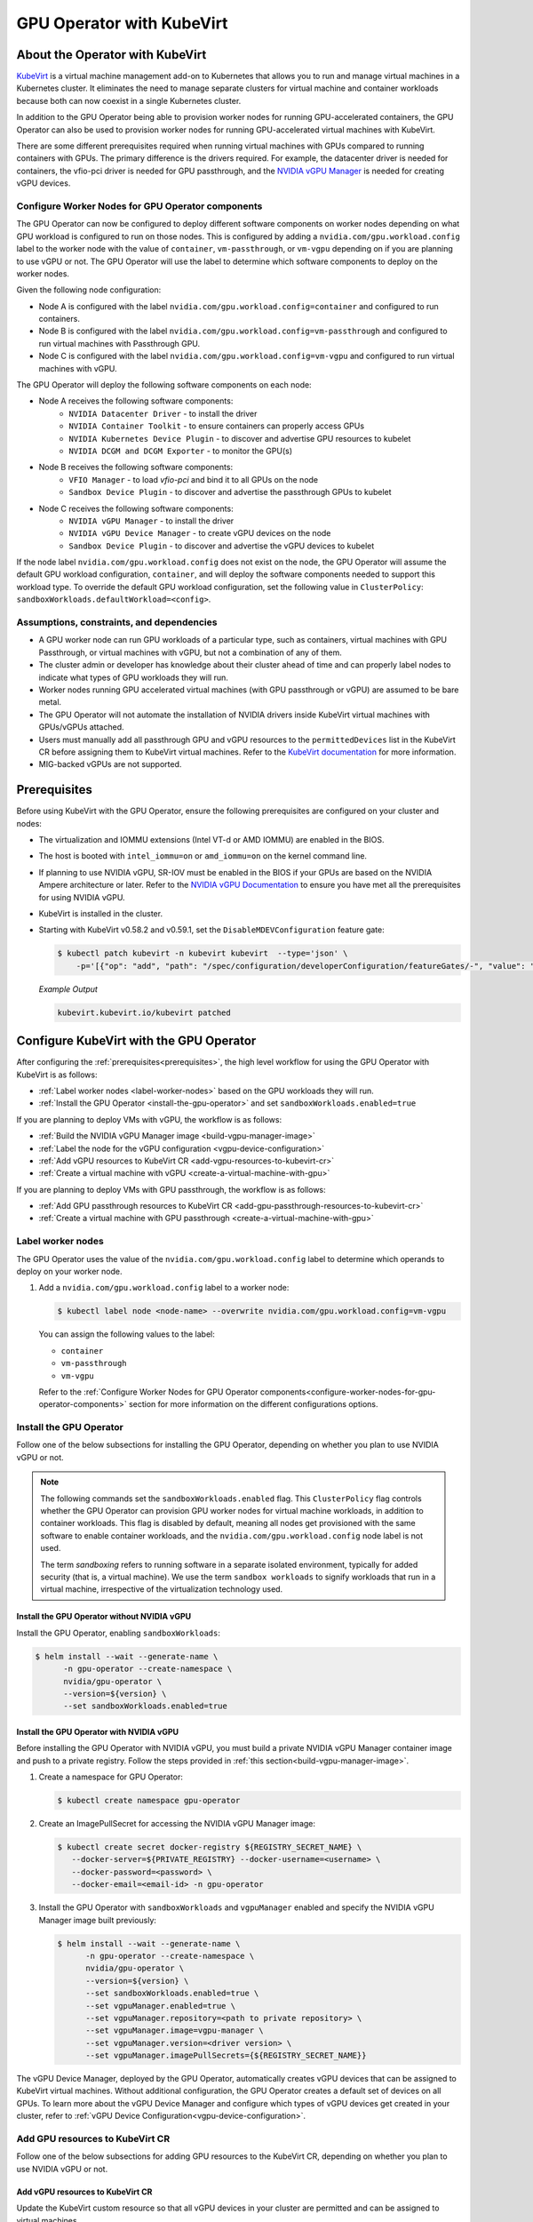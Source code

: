 .. Date: Jun 22 2022
.. Author: cdesiniotis

.. headings (h1/h2/h3/h4/h5/h6) are # * = - ^ "

.. _gpu-operator-kubevirt:

GPU Operator with KubeVirt
**************************

.. _gpu-operator-kubevirt-introduction:

About the Operator with KubeVirt
================================

`KubeVirt <https://kubevirt.io/>`_ is a virtual machine management add-on to Kubernetes that allows you to run and manage virtual machines in a Kubernetes cluster. 
It eliminates the need to manage separate clusters for virtual machine and container workloads because both can now coexist in a single Kubernetes cluster.

In addition to the GPU Operator being able to provision worker nodes for running GPU-accelerated containers, the GPU Operator can also be used to provision worker nodes for running GPU-accelerated virtual machines with KubeVirt.

There are some different prerequisites required when running virtual machines with GPUs compared to running containers with GPUs.
The primary difference is the drivers required. 
For example, the datacenter driver is needed for containers, the vfio-pci driver is needed for GPU passthrough, and the `NVIDIA vGPU Manager <https://docs.nvidia.com/grid/latest/grid-vgpu-user-guide/index.html#installing-configuring-grid-vgpu>`_ is needed for creating vGPU devices.

.. _configure-worker-nodes-for-gpu-operator-components:

Configure Worker Nodes for GPU Operator components
---------------------------------------------------

The GPU Operator can now be configured to deploy different software components on worker nodes depending on what GPU workload is configured to run on those nodes.
This is configured by adding a ``nvidia.com/gpu.workload.config`` label to the worker node with the value of ``container``, ``vm-passthrough``, or ``vm-vgpu`` depending on if you are planning to use vGPU or not.
The GPU Operator will use the label to determine which software components to deploy on the worker nodes.

Given the following node configuration:

* Node A is configured with the label ``nvidia.com/gpu.workload.config=container`` and configured to run containers.
* Node B is configured with the label ``nvidia.com/gpu.workload.config=vm-passthrough`` and configured to run virtual machines with Passthrough GPU.
* Node C is configured with the label ``nvidia.com/gpu.workload.config=vm-vgpu`` and configured to run virtual machines with vGPU.

The GPU Operator will deploy the following software components on each node:

* Node A receives the following software components:
   * ``NVIDIA Datacenter Driver`` - to install the driver
   * ``NVIDIA Container Toolkit`` - to ensure containers can properly access GPUs
   * ``NVIDIA Kubernetes Device Plugin`` - to discover and advertise GPU resources to kubelet
   * ``NVIDIA DCGM and DCGM Exporter`` - to monitor the GPU(s)

* Node B receives the following software components:
   * ``VFIO Manager`` - to load `vfio-pci` and bind it to all GPUs on the node
   * ``Sandbox Device Plugin`` - to discover and advertise the passthrough GPUs to kubelet

* Node C receives the following software components:
   * ``NVIDIA vGPU Manager`` - to install the driver
   * ``NVIDIA vGPU Device Manager`` - to create vGPU devices on the node
   * ``Sandbox Device Plugin`` - to discover and advertise the vGPU devices to kubelet

If the node label ``nvidia.com/gpu.workload.config`` does not exist on the node, the GPU Operator will assume the default GPU workload configuration, ``container``, and will deploy the software components needed to support this workload type.
To override the default GPU workload configuration, set the following value in ``ClusterPolicy``: ``sandboxWorkloads.defaultWorkload=<config>``.

.. _gpu-operator-kubevirt-limitations:

Assumptions, constraints, and dependencies
------------------------------------------

* A GPU worker node can run GPU workloads of a particular type, such as containers, virtual machines with GPU Passthrough, or virtual machines with vGPU, but not a combination of any of them.

* The cluster admin or developer has knowledge about their cluster ahead of time and can properly label nodes to indicate what types of GPU workloads they will run.

* Worker nodes running GPU accelerated virtual machines (with GPU passthrough or vGPU) are assumed to be bare metal.

* The GPU Operator will not automate the installation of NVIDIA drivers inside KubeVirt virtual machines with GPUs/vGPUs attached.

* Users must manually add all passthrough GPU and vGPU resources to the ``permittedDevices`` list in the KubeVirt CR before assigning them to KubeVirt virtual machines. Refer to the `KubeVirt documentation <https://kubevirt.io/user-guide/compute/host-devices/#listing-permitted-devices>`_ for more information.

* MIG-backed vGPUs are not supported.

Prerequisites
=============

Before using KubeVirt with the GPU Operator, ensure the following prerequisites are configured on your cluster and nodes:

* The virtualization and IOMMU extensions (Intel VT-d or AMD IOMMU) are enabled in the BIOS.

* The host is booted with ``intel_iommu=on`` or ``amd_iommu=on`` on the kernel command line.

* If planning to use NVIDIA vGPU, SR-IOV must be enabled in the BIOS if your GPUs are based on the NVIDIA Ampere architecture or later. Refer to the `NVIDIA vGPU Documentation <https://docs.nvidia.com/grid/latest/grid-vgpu-user-guide/index.html#prereqs-vgpu>`_ to ensure you have met all the prerequisites for using NVIDIA vGPU.

* KubeVirt is installed in the cluster.

* Starting with KubeVirt v0.58.2 and v0.59.1, set the ``DisableMDEVConfiguration`` feature gate:

  .. code-block:: console

     $ kubectl patch kubevirt -n kubevirt kubevirt  --type='json' \
         -p='[{"op": "add", "path": "/spec/configuration/developerConfiguration/featureGates/-", "value": "DisableMDEVConfiguration" }]'

  *Example Output*

  .. code-block:: output

     kubevirt.kubevirt.io/kubevirt patched


Configure KubeVirt with the GPU Operator
========================================

After configuring the :ref:`prerequisites<prerequisites>`, the high level workflow for using the GPU Operator with KubeVirt is as follows:

* :ref:`Label worker nodes <label-worker-nodes>` based on the GPU workloads they will run.
* :ref:`Install the GPU Operator <install-the-gpu-operator>` and set ``sandboxWorkloads.enabled=true``

If you are planning to deploy VMs with vGPU, the workflow is as follows:

* :ref:`Build the NVIDIA vGPU Manager image <build-vgpu-manager-image>`
* :ref:`Label the node for the vGPU configuration <vgpu-device-configuration>`
* :ref:`Add vGPU resources to KubeVirt CR <add-vgpu-resources-to-kubevirt-cr>`
* :ref:`Create a virtual machine with vGPU <create-a-virtual-machine-with-gpu>`

If you are planning to deploy VMs with GPU passthrough, the workflow is as follows:

* :ref:`Add GPU passthrough resources to KubeVirt CR <add-gpu-passthrough-resources-to-kubevirt-cr>`
* :ref:`Create a virtual machine with GPU passthrough <create-a-virtual-machine-with-gpu>`

.. _label-worker-nodes:

Label worker nodes
----------------------

The GPU Operator uses the value of the ``nvidia.com/gpu.workload.config`` label to determine which operands to deploy on your worker node.

#. Add a ``nvidia.com/gpu.workload.config`` label to a worker node:

   .. code-block:: console

      $ kubectl label node <node-name> --overwrite nvidia.com/gpu.workload.config=vm-vgpu


   You can assign the following values to the label:

   * ``container``
   * ``vm-passthrough``
   * ``vm-vgpu``

   Refer to the :ref:`Configure Worker Nodes for GPU Operator components<configure-worker-nodes-for-gpu-operator-components>` section for more information on the different configurations options.

.. _install-the-gpu-operator:

Install the GPU Operator
---------------------------

Follow one of the below subsections for installing the GPU Operator, depending on whether you plan to use NVIDIA vGPU or not.

.. note::

   The following commands set the ``sandboxWorkloads.enabled`` flag. 
   This ``ClusterPolicy`` flag controls whether the GPU Operator can provision GPU worker nodes for virtual machine workloads, in addition to container workloads. 
   This flag is disabled by default, meaning all nodes get provisioned with the same software to enable container workloads, and the ``nvidia.com/gpu.workload.config`` node label is not used. 

   The term *sandboxing* refers to running software in a separate isolated environment, typically for added security (that is, a virtual machine). 
   We use the term ``sandbox workloads`` to signify workloads that run in a virtual machine, irrespective of the virtualization technology used.

^^^^^^^^^^^^^^^^^^^^^^^^^^^^^^^^^^^^^^^^^^^^^^
Install the GPU Operator without NVIDIA vGPU
^^^^^^^^^^^^^^^^^^^^^^^^^^^^^^^^^^^^^^^^^^^^^^

Install the GPU Operator, enabling ``sandboxWorkloads``:

.. code-block:: console

   $ helm install --wait --generate-name \
         -n gpu-operator --create-namespace \
         nvidia/gpu-operator \
         --version=${version} \
         --set sandboxWorkloads.enabled=true

^^^^^^^^^^^^^^^^^^^^^^^^^^^^^^^^^^^^^^^^^^^^^^
Install the GPU Operator with NVIDIA vGPU
^^^^^^^^^^^^^^^^^^^^^^^^^^^^^^^^^^^^^^^^^^^^^^

Before installing the GPU Operator with NVIDIA vGPU, you must build a private NVIDIA vGPU Manager container image and push to a private registry.
Follow the steps provided in :ref:`this section<build-vgpu-manager-image>`.

#. Create a namespace for GPU Operator:

   .. code-block:: console

      $ kubectl create namespace gpu-operator

#. Create an ImagePullSecret for accessing the NVIDIA vGPU Manager image:

   .. code-block:: console

      $ kubectl create secret docker-registry ${REGISTRY_SECRET_NAME} \
         --docker-server=${PRIVATE_REGISTRY} --docker-username=<username> \
         --docker-password=<password> \
         --docker-email=<email-id> -n gpu-operator

#. Install the GPU Operator with ``sandboxWorkloads`` and ``vgpuManager`` enabled and specify the NVIDIA vGPU Manager image built previously:

   .. code-block:: console

      $ helm install --wait --generate-name \
            -n gpu-operator --create-namespace \
            nvidia/gpu-operator \
            --version=${version} \
            --set sandboxWorkloads.enabled=true \
            --set vgpuManager.enabled=true \
            --set vgpuManager.repository=<path to private repository> \
            --set vgpuManager.image=vgpu-manager \
            --set vgpuManager.version=<driver version> \
            --set vgpuManager.imagePullSecrets={${REGISTRY_SECRET_NAME}}

The vGPU Device Manager, deployed by the GPU Operator, automatically creates vGPU devices that can be assigned to KubeVirt virtual machines.
Without additional configuration, the GPU Operator creates a default set of devices on all GPUs.
To learn more about the vGPU Device Manager and configure which types of vGPU devices get created in your cluster, refer to :ref:`vGPU Device Configuration<vgpu-device-configuration>`.

Add GPU resources to KubeVirt CR
-------------------------------------
Follow one of the below subsections for adding GPU resources to the KubeVirt CR, depending on whether you plan to use NVIDIA vGPU or not.

.. _add-vgpu-resources-to-kubevirt-cr:

^^^^^^^^^^^^^^^^^^^^^^^^^^^^^^^^^
Add vGPU resources to KubeVirt CR
^^^^^^^^^^^^^^^^^^^^^^^^^^^^^^^^^

Update the KubeVirt custom resource so that all vGPU devices in your cluster are permitted and can be assigned to virtual machines.

The following example shows how to permit the A10-12Q vGPU device, the device names for the GPUs on your cluster will likely be different.

#. Determine the resource names for the GPU devices:

   .. code-block:: console

      $ kubectl get node cnt-server-2 -o json | jq '.status.allocatable | with_entries(select(.key | startswith("nvidia.com/"))) | with_entries(select(.value != "0"))'

   *Example Output*

   .. code-block:: output

      {
        "nvidia.com/NVIDIA_A10-12Q": "4"
      }

#. Determine the PCI device IDs for the GPUs.

   * You can search by device name in the `PCI IDs database <https://pci-ids.ucw.cz/v2.2/pci.ids>`_.

   * If you have host access to the node, you can list the NVIDIA GPU devices with a command like the following example:

     .. code-block:: console

        $ lspci -nnk -d 10de:

     *Example Output*

     .. code-block:: output
        :emphasize-lines: 1

        65:00.0 3D controller [0302]: NVIDIA Corporation GA102GL [A10] [10de:2236] (rev a1)
                Subsystem: NVIDIA Corporation GA102GL [A10] [10de:1482]
                Kernel modules: nvidiafb, nouveau

#. Modify the ``KubeVirt`` custom resource like the following partial example. 

   .. code-block:: yaml

      ...
      spec:
        configuration:
          developerConfiguration:
            featureGates:
            - GPU
            - DisableMDEVConfiguration
          permittedHostDevices: # Defines VM devices to import.
            mediatedDevices: # Include for vGPU 
            - externalResourceProvider: true
              mdevNameSelector: NVIDIA A10-12Q
              resourceName: nvidia.com/NVIDIA_A10-12Q
      ...

   Replace the values in the YAML as follows:

   * ``mdevNameSelector`` and ``resourceName`` under ``mediatedDevices`` to correspond to your vGPU type.

   * Set ``externalResourceProvider=true`` to indicate that this resource is provided by an external device plugin, in this case the ``sandbox-device-plugin`` that is deployed by the GPU Operator.

Refer to the `KubeVirt user guide <https://kubevirt.io/user-guide/virtual_machines/host-devices/#listing-permitted-devices>`_ for more information on the configuration options.

.. _add-gpu-passthrough-resources-to-kubevirt-cr:

^^^^^^^^^^^^^^^^^^^^^^^^^^^^^^^^^^^^^^^^^^^^^^
Add GPU passthrough resources to KubeVirt CR
^^^^^^^^^^^^^^^^^^^^^^^^^^^^^^^^^^^^^^^^^^^^^^

Update the KubeVirt custom resource so that all GPU passthrough devices in your cluster are permitted and can be assigned to virtual machines.

The following example shows how to permit the A10 GPU device, the device names for the GPUs on your cluster will likely be different.

#. Determine the resource names for the GPU devices:

   .. code-block:: console

      $ kubectl get node cnt-server-2 -o json | jq '.status.allocatable | with_entries(select(.key | startswith("nvidia.com/"))) | with_entries(select(.value != "0"))'

   *Example Output*

   .. code-block:: output

      {
         "nvidia.com/GA102GL_A10": "1"
      }

#. Determine the PCI device IDs for the GPUs.

   * You can search by device name in the `PCI IDs database <https://pci-ids.ucw.cz/v2.2/pci.ids>`_.

   * If you have host access to the node, you can list the NVIDIA GPU devices with a command like the following example:

     .. code-block:: console

        $ lspci -nnk -d 10de:

     *Example Output*

     .. code-block:: output
        :emphasize-lines: 1

        65:00.0 3D controller [0302]: NVIDIA Corporation GA102GL [A10] [10de:2236] (rev a1)
                Subsystem: NVIDIA Corporation GA102GL [A10] [10de:1482]
                Kernel modules: nvidiafb, nouveau

#. Modify the ``KubeVirt`` custom resource like the following partial example. 

   .. code-block:: yaml

      ...
      spec:
        configuration:
          developerConfiguration:
            featureGates:
            - GPU
            - DisableMDEVConfiguration
          permittedHostDevices: # Defines VM devices to import.
            pciHostDevices: # Include for GPU passthrough
            - externalResourceProvider: true
              pciVendorSelector: 10DE:2236
              resourceName: nvidia.com/GA102GL_A10
      ...

   Replace the values in the YAML as follows:

   * ``pciVendorSelector`` and ``resourceName`` under ``pciHostDevices`` to correspond to your GPU model.

   * Set ``externalResourceProvider=true`` to indicate that this resource is provided by an external device plugin, in this case the ``sandbox-device-plugin`` that is deployed by the GPU Operator.

Refer to the `KubeVirt user guide <https://kubevirt.io/user-guide/virtual_machines/host-devices/#listing-permitted-devices>`_ for more information on the configuration options.


.. _create-a-virtual-machine-with-gpu:

Create a virtual machine with GPU
------------------------------------

After the ``sandbox-device-plugin`` pod is running on your worker nodes and the GPU resources have been added to the
KubeVirt allowlist, you can assign a GPU to a virtual machine by editing the ``spec.domain.devices.gpus`` field
in the ``VirtualMachineInstance`` manifest.

Example for GPU passthrough:

.. code-block:: yaml

   apiVersion: kubevirt.io/v1alpha3
   kind: VirtualMachineInstance
   ...
   spec:
     domain:
       devices:
         gpus:
         - deviceName: nvidia.com/GA102GL_A10
           name: gpu1
   ...

Example for vGPU:

.. code-block:: yaml

   apiVersion: kubevirt.io/v1alpha3
   kind: VirtualMachineInstance
   ...
   spec:
     domain:
       devices:
         gpus:
         - deviceName: nvidia.com/NVIDIA_A10-12Q
           name: gpu1
   ...

* ``deviceName`` is the resource name representing the device.

* ``name`` is a name to identify the device in the virtual machine

.. _vgpu-device-configuration:

vGPU Device Configuration
=========================

The vGPU Device Manager assists in creating vGPU devices on GPU worker nodes.
The vGPU Device Manager allows administrators to declaratively define a set of possible vGPU device configurations they would like applied to GPUs on a node.
At runtime, adminstrators then point the vGPU Device Manager at one of these configurations, and vGPU Device Manager takes care of applying it.

The configuration file is created as a ConfigMap, and is shared across all worker nodes.
At runtime, a node label, ``nvidia.com/vgpu.config``, can be used to decide which of these configurations to actually apply to a node at any given time.
If the node is not labeled, then the ``default`` configuration will be used.
For more information on this component and how it is configured, refer to the `NVIDIA vGPU Device Manager README <https://github.com/NVIDIA/vgpu-device-manager>`_.

By default, the GPU Operator deploys a ConfigMap for the vGPU Device Manager, containing named configurations for all `vGPU types supported by NVIDIA vGPU <https://docs.nvidia.com/grid/latest/grid-vgpu-user-guide/index.html#supported-gpus-grid-vgpu>`_.
Users can select a specific configuration for a worker node by applying the ``nvidia.com/vgpu.config`` node label.
For example, labeling a node with ``nvidia.com/vgpu.config=A10-8Q`` would create three vGPU devices of type **A10-8Q** on all **A10** GPUs on the node. Note that three is the maximum number of **A10-8Q** devices that can be created per GPU.
If the node is not labeled, the ``default`` configuration will be applied.
The ``default`` configuration will create Q-series vGPU devices on all GPUs, where the amount of framebuffer memory per vGPU device is half the total GPU memory.
For example, the ``default`` configuration will create two **A10-12Q** devices on all **A10** GPUs.

You can also create different vGPU Q profiles on the same GPU using vGPU Device Manager configuration.
For example, you can create a **A10-4Q** and a **A10-6Q** device on same GPU by creating a vGPU Device Manager configuration with the following content:

.. code-block:: yaml

    version: v1
    vgpu-configs:
      custom-A10-config:
        - devices: all
           vgpu-devices:
             "A10-4Q": 3
             "A10-6Q": 2

If custom vGPU device configuration is desired, more than the default config map provides, you can create your own config map:

.. code-block:: console

    $ kubectl create configmap custom-vgpu-config -n gpu-operator --from-file=config.yaml=/path/to/file

And then configure the GPU Operator to use it by setting ``vgpuDeviceManager.config.name=custom-vgpu-config``.


Apply a New vGPU Device Configuration
--------------------------------------

You can apply a specific vGPU device configuration on a per-node basis by setting the ``nvidia.com/vgpu.config`` node label. 
It is recommended to set this node label prior to installing the GPU Operator if you do not want the default configuration applied.

Switching vGPU device configuration after one has been successfully applied assumes that no virtual machines with vGPU are currently running on the node. 
Any existing virtual machines should be shutdown/migrated before you apply the new configuration.

To apply a new configuration after GPU Operator install, update the ``nvidia.com/vgpu.config`` node label. 

The following example shows how to apply a new configuration on a system with two **A10** GPUs.

.. code-block:: console

   $ nvidia-smi -L
   GPU 0: NVIDIA A10 (UUID: GPU-ebd34bdf-1083-eaac-2aff-4b71a022f9bd)
   GPU 1: NVIDIA A10 (UUID: GPU-1795e88b-3395-b27b-dad8-0488474eec0c)

In this example, the GPU Operator has been installed and the ``nvidia.com/vgpu.config`` was not added to worker nodes, meaning the ``default`` vGPU config got applied. 
This resulted in the creation of four **A10-12Q** devices (two per GPU):

.. code-block:: console

   $ kubectl get node cnt-server-2 -o json | jq '.status.allocatable | with_entries(select(.key | startswith("nvidia.com/"))) | with_entries(select(.value != "0"))'
   {
     "nvidia.com/NVIDIA_A10-12Q": "4"
   }

Now if you wanted to create **A10-4Q** devices, add the ``nvidia.com/vgpu.config`` label to the node:

.. code-block:: console

   $ kubectl label node <node-name> --overwrite nvidia.com/vgpu.config=A10-4Q

After the vGPU Device Manager finishes applying the new configuration, all GPU Operator pods should return to the Running state.

.. code-block:: console

   $ kubectl get pods -n gpu-operator
   NAME                                                          READY   STATUS    RESTARTS   AGE
   ...
   nvidia-sandbox-device-plugin-daemonset-brtb6                  1/1     Running   0          10s
   nvidia-sandbox-validator-ljnwg                                1/1     Running   0          10s
   nvidia-vgpu-device-manager-8mgg8                              1/1     Running   0          30m
   nvidia-vgpu-manager-daemonset-fpplc                           1/1     Running   0          31m

You can now see 12 **A10-4Q** devices on the node, as six **A10-4Q** devices can be created per **A10** GPU.

.. code-block:: console

   $ kubectl get node cnt-server-2 -o json | jq '.status.allocatable | with_entries(select(.key | startswith("nvidia.com/"))) | with_entries(select(.value != "0"))'
   {
     "nvidia.com/NVIDIA_A10-4Q": "12"
   }


.. _build-vgpu-manager-image:

Building the NVIDIA vGPU Manager image
======================================

.. note::

   Building the NVIDIA vGPU Manager image is only required if you are planning to use NVIDIA vGPU.
   If only planning to use PCI passthrough, skip this section.

This section covers building the NVIDIA vGPU Manager container image and pushing it to a private registry.

Download the vGPU Software from the `NVIDIA Licensing Portal <https://stg.ui.licensing.nvidia.com/>`_.

* Login to the NVIDIA Licensing Portal and navigate to the **Software Downloads** section.
* The NVIDIA vGPU Software is located in the **Software Downloads** section of the NVIDIA Licensing Portal.
* The vGPU Software bundle is packaged as a zip file. Download and unzip the bundle to obtain the NVIDIA vGPU Manager for Linux file, ``NVIDIA-Linux-x86_64-<version>-vgpu-kvm.run``.

  .. start-nvaie-run-file

  .. note::

     NVIDIA AI Enterprise customers must use the ``aie`` .run file for building the NVIDIA vGPU Manager image.
     Download the ``NVIDIA-Linux-x86_64-<version>-vgpu-kvm-aie.run`` file instead, and rename it to
     ``NVIDIA-Linux-x86_64-<version>-vgpu-kvm.run`` before proceeding with the rest of the procedure.
     Refer to the **Infrastructure Support Matrix** section under the `NVIDIA AI Enterprise Infrastructure Release Branches <https://docs.nvidia.com/ai-enterprise/index.html#infrastructure-software>`_ for details on supported version number to use. 
  .. end-nvaie-run-file

Next, clone the driver container repository and build the driver image with the following steps.

Open a terminal and clone the driver container image repository.

.. code-block:: console

   $ git clone https://github.com/NVIDIA/gpu-driver-container.git
   $ cd gpu-driver-container

Change to the vgpu-manager directory for your OS. We use Ubuntu 20.04 as an example.

.. code-block:: console

   $ cd vgpu-manager/ubuntu20.04

.. note::

   For Red Hat OpenShift, run ``cd vgpu-manager/rhel8`` to use the ``rhel8`` folder instead.

Copy the NVIDIA vGPU Manager from your extracted zip file

.. code-block:: console

   $ cp <local-driver-download-directory>/*-vgpu-kvm.run ./

| Set the following environment variables:
| ``PRIVATE_REGISTRY`` - name of private registry used to store driver image
| ``VERSION`` - NVIDIA vGPU Manager version downloaded from NVIDIA Software Portal
| ``OS_TAG`` - this must match the Guest OS version. In the following example ``ubuntu20.04`` is used. For Red Hat OpenShift this should be set to ``rhcos4.x`` where x is the supported minor OCP version.
| ``CUDA_VERSION`` - CUDA base image version to build the driver image with.

.. code-block:: console

   $ export PRIVATE_REGISTRY=my/private/registry VERSION=510.73.06 OS_TAG=ubuntu20.04 CUDA_VERSION=11.7.1

Build the NVIDIA vGPU Manager image.

.. code-block:: console

   $ docker build \
       --build-arg DRIVER_VERSION=${VERSION} \
       --build-arg CUDA_VERSION=${CUDA_VERSION} \
       -t ${PRIVATE_REGISTRY}/vgpu-manager:${VERSION}-${OS_TAG} .

Push NVIDIA vGPU Manager image to your private registry.

.. code-block:: console

   $ docker push ${PRIVATE_REGISTRY}/vgpu-manager:${VERSION}-${OS_TAG}

